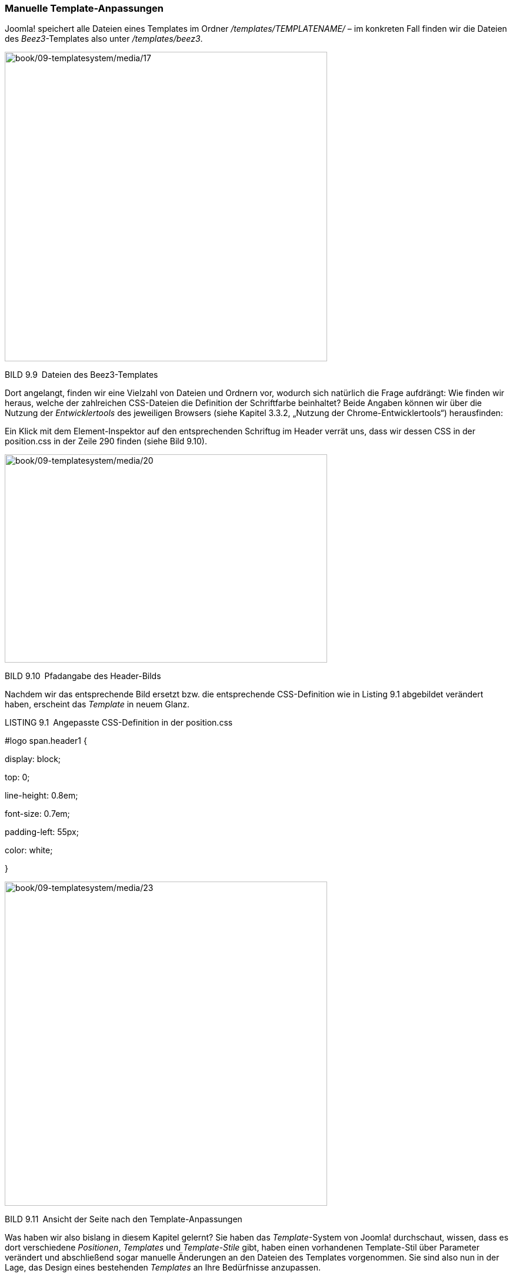 === Manuelle Template-Anpassungen

Joomla! speichert alle Dateien eines Templates im Ordner
_/templates/TEMPLATENAME/_ – im konkreten Fall finden wir die Dateien
des _Beez3_-Templates also unter _/templates/beez3_.

image:book/09-templatesystem/media/17.png[book/09-templatesystem/media/17,width=548,height=526]

BILD 9.9 Dateien des Beez3-Templates

Dort angelangt, finden wir eine Vielzahl von Dateien und Ordnern vor,
wodurch sich natürlich die Frage aufdrängt: Wie finden wir heraus,
welche der zahlreichen CSS-Dateien die Definition der Schriftfarbe
beinhaltet? Beide Angaben können wir über die Nutzung der
_Entwicklertools_ des jeweiligen Browsers (siehe Kapitel 3.3.2, „Nutzung
der Chrome-Entwicklertools“) herausfinden:

Ein Klick mit dem Element-Inspektor auf den entsprechenden Schriftug im
Header verrät uns, dass wir dessen CSS in der position.css in der Zeile
290 finden (siehe Bild 9.10).

image:book/09-templatesystem/media/20.png[book/09-templatesystem/media/20,width=548,height=354]

BILD 9.10 Pfadangabe des Header-Bilds

Nachdem wir das entsprechende Bild ersetzt bzw. die entsprechende
CSS-Definition wie in Listing 9.1 abgebildet verändert haben, erscheint
das _Template_ in neuem Glanz.

LISTING 9.1 Angepasste CSS-Definition in der position.css

#logo span.header1 ++{++

display: block;

top: 0;

line-height: 0.8em;

font-size: 0.7em;

padding-left: 55px;

color: white;

}

image:book/09-templatesystem/media/23.png[book/09-templatesystem/media/23,width=548,height=551]

BILD 9.11 Ansicht der Seite nach den Template-Anpassungen

Was haben wir also bislang in diesem Kapitel gelernt? Sie haben das
_Template_-System von Joomla! durchschaut, wissen, dass es dort
verschiedene _Positionen_, _Templates_ und _Template-Stile_ gibt, haben
einen vorhandenen Template-Stil über Parameter verändert und
abschließend sogar manuelle Änderungen an den Dateien des Templates
vorgenommen. Sie sind also nun in der Lage, das Design eines bestehenden
_Templates_ an Ihre Bedürfnisse anzu­passen.

[width="99%",cols="14%,86%",options="header",]
|===
|CHV++_++BOX++_++ID++_++01 |
|icn001 |*Praxistipp:* Sollten Sie eines der standardmäßig vorhandenen
_Templates_ als Basis für Ihre Website nutzen wollen, so empfiehlt es
sich, eine Kopie des _Templates_ anzulegen, da Ihre Änderungen
andernfalls bei einem Update der Joomla!-Installation überschrieben
werden könnten.
|===
